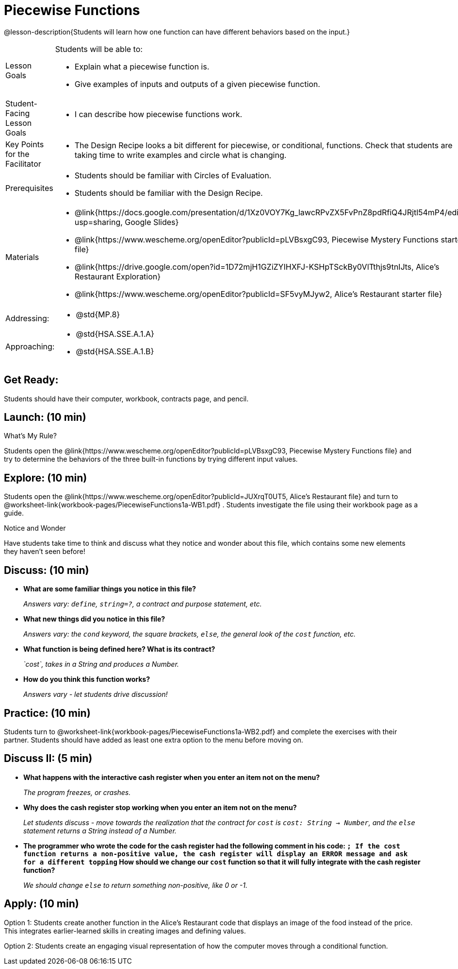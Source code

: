 = Piecewise Functions 

@lesson-description{Students will learn how one function can have different behaviors based on the input.}


[.left-header,cols="20a,80a", stripes=none]
|===
|Lesson Goals
|Students will be able to:

* Explain what a piecewise function is.
* Give examples of inputs and outputs of a given piecewise function.

|Student-Facing Lesson Goals
|
* I can describe how piecewise functions work.

|Key Points for the Facilitator
|
* The Design Recipe looks a bit different for piecewise, or conditional, functions.  Check that students are taking time to write examples and circle what is changing.

|Prerequisites
|
* Students should be familiar with Circles of Evaluation.
* Students should be familiar with the Design Recipe.

|Materials
|
* @link{https://docs.google.com/presentation/d/1Xz0VOY7Kg_lawcRPvZX5FvPnZ8pdRfiQ4JRjtl54mP4/edit?usp=sharing, Google Slides}
* @link{https://www.wescheme.org/openEditor?publicId=pLVBsxgC93, Piecewise Mystery Functions starter file}
* @link{https://drive.google.com/open?id=1D72mjH1GZiZYIHXFJ-KSHpTSckBy0VlTthjs9tnIJts, Alice's Restaurant Exploration}
* @link{https://www.wescheme.org/openEditor?publicId=SF5vyMJyw2, Alice's Restaurant starter file}


|===

[.left-header,cols="20a,80a", stripes=none]
|===

|Addressing:
|
* @std{MP.8}

|Approaching:
|
* @std{HSA.SSE.A.1.A}
* @std{HSA.SSE.A.1.B}

|===

== Get Ready:

Students should have their computer, workbook, contracts page, and pencil.

== Launch: (10 min)

What's My Rule?

Students open the @link{https://www.wescheme.org/openEditor?publicId=pLVBsxgC93, Piecewise Mystery Functions file} and try to determine the behaviors of the three built-in functions by trying different input values.  

== Explore: (10 min)

Students open the @link{https://www.wescheme.org/openEditor?publicId=JUXrqT0UT5, Alice's Restaurant file} and turn to @worksheet-link{workbook-pages/PiecewiseFunctions1a-WB1.pdf} .  Students investigate the file using their workbook page as a guide.

[.notice-box]
.Notice and Wonder
****
Have students take time to think and discuss what they notice and wonder about this file, which contains some new elements they haven't seen before!
****

== Discuss: (10 min)

* *What are some familiar things you notice in this file?* 
+
_Answers vary: `define`, `string=?`, a contract and purpose statement, etc._
* *What new things did you notice in this file?*
+
_Answers vary: the `cond` keyword, the square brackets, `else`, the general look of the `cost` function, etc._
* *What function is being defined here? What is its contract?*
+
_`cost`, takes in a String and produces a Number._
* *How do you think this function works?*
+
_Answers vary - let students drive discussion!_

== Practice: (10 min)

Students turn to @worksheet-link{workbook-pages/PiecewiseFunctions1a-WB2.pdf} and complete the exercises with their partner.  Students should have added as least one extra option to the menu before moving on.

== Discuss II: (5 min)

* *What happens with the interactive cash register when you enter an item not on the menu?*
+
_The program freezes, or crashes._
* *Why does the cash register stop working when you enter an item not on the menu?*
+
_Let students discuss - move towards the realization that the contract for `cost` is `cost: String -> Number`, and the `else` statement returns a String instead of a Number._
* *The programmer who wrote the code for the cash register had the following comment in his code: `; If the cost function returns a non-positive value, the cash register will display an ERROR message and ask for a different topping` How should we change our `cost` function so that it will fully integrate with the cash register function?*
+
_We should change `else` to return something non-positive, like 0 or -1._


== Apply: (10 min)

Option 1: Students create another function in the Alice's Restaurant code that displays an image of the food instead of the price. This integrates earlier-learned skills in creating images and defining values.

Option 2: Students create an engaging visual representation of how the computer moves through a conditional function.


